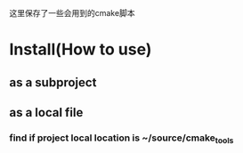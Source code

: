 这里保存了一些会用到的cmake脚本

* Install(How to use)
** as a subproject
** as a local file
*** find if project local location is ~/source/cmake_tools
